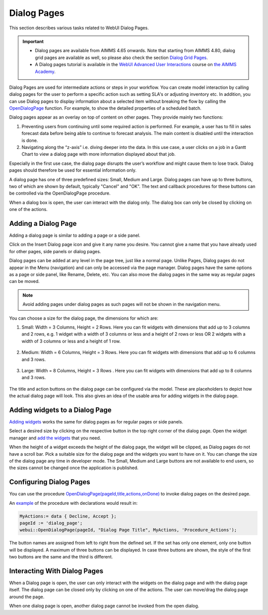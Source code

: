 Dialog Pages
============

.. |page-manager| image:: images/PageManager_snap1.png

.. |dots| image:: images/PageManager_snap3.png

.. |pencil| image:: images/PageManager_snap3_1.png

.. |eye| image:: images/PageManager_snap3_2.png

.. |hidden| image:: images/PageManager_snap3_3.png

.. |bin| image:: images/PageManager_snap3_4.png

.. |home| image:: images/PageManager_snap3_5.png

.. |wizard| image:: images/PageManager_snap3_6.png

.. |plus| image:: images/plus.png

.. |kebab|  image:: images/kebab.png

.. |addpage|  image:: images/addpage.png

.. |sidepanel|  image:: images/sidepanel.png

.. |dialog|  image:: images/dialogicon.png 


This section describes various tasks related to WebUI Dialog Pages.

.. important:: 

  - Dialog pages are available from AIMMS 4.65 onwards. Note that starting from AIMMS 4.80, dialog grid pages are available as well, so please also check the section `Dialog Grid Pages <dialog-grid-pages.html>`_. 
  - A Dialog pages tutorial is available in the `WebUI Advanced User Interactions <https://academy.aimms.com/course/view.php?id=57>`__ course on `the AIMMS Academy <https://academy.aimms.com/>`__.

Dialog Pages are used for intermediate actions or steps in your workflow. You can create model interaction by calling dialog pages for the user to perform a specific action such as setting SLA's or adjusting inventory etc. In addition, you can use Dialog pages to display information about a selected item without breaking the flow by calling the `OpenDialogPage <library.html#opendialogpage>`_ function. For example, to show the detailed properties of a scheduled batch. 

Dialog pages appear as an overlay on top of content on other pages. They provide mainly two functions:

#. Preventing users from continuing until some required action is performed. For example, a user has to fill in sales forecast data before being able to continue to forecast analysis. The main content is disabled until the interaction is done.  
#. Navigating along the “z-axis” i.e. diving deeper into the data. In this use case, a user clicks on a job in a Gantt Chart to view a dialog page with more information displayed about that job.  

Especially in the first use case, the dialog page disrupts the user’s workflow and might cause them to lose track. Dialog pages should therefore be used for essential information only.

A dialog page has one of three predefined sizes: Small, Medium and Large. Dialog pages can have up to three buttons, two of which are shown by default, typically "Cancel" and "OK". The text and callback procedures for these buttons can be controlled via the OpenDialogPage procedure. 

When a dialog box is open, the user can interact with the dialog only. The dialog box can only be closed by clicking on one of the actions.   


Adding a Dialog Page
--------------------

Adding a dialog page is similar to adding a page or a side panel.

Click on the Insert Dialog page icon |dialog| and give it any name you desire. You cannot give a name that you have already used for other pages, side panels or dialog pages. 

.. image:: images/dialogpage_add.png
			:align: center

Dialog pages can be added at any level in the page tree, just like a normal page. Unlike Pages, Dialog pages do not appear in the Menu (navigation) and can only be accessed via the page manager. Dialog pages have the same options as a page or side panel, like Rename, Delete, etc. You can also move the dialog pages in the same way as regular pages can be moved.

.. note:: 
	
	Avoid adding pages under dialog pages as such pages will not be shown in the navigation menu.


You can choose a size for the dialog page, the dimensions for which are:

#.  Small: Width = 3 Columns, Height = 2 Rows. Here you can fit widgets with dimensions that add up to 3 columns and 2 rows, e.g. 1 widget with a width of 3 columns or less and a height of 2 rows or less OR 2 widgets with a width of 3 columns or less and a height of 1 row.

	.. image:: images/dialog_diffsizes_small.png
				:align: center

#.  Medium: Width = 6 Columns, Height = 3 Rows. Here you can fit widgets with dimensions that add up to 6 columns and 3 rows. 

	.. image:: images/dialog_diffsizes_medium.png
				:align: center

#.  Large: Width = 8 Columns, Height = 3 Rows .  Here you can fit widgets with dimensions that add up to 8 columns and 3 rows.

	.. image:: images/dialog_diffsizes_large.png
				:align: center

The title and action buttons on the dialog page can be configured via the model. These are placeholders to depict how the actual dialog page will look. This also gives an idea of the usable area for adding widgets in the dialog page.

.. image:: images/dialog_placeholders.png
			:align: center

Adding widgets to a Dialog Page
-------------------------------

`Adding widgets <widget-manager.html#adding-a-widget>`_ works the same for dialog pages as for regular pages or side panels.

Select a desired size by clicking on the respective button in the top right corner of the dialog page. Open the widget manager and `add the widgets <widget-manager.html#adding-a-widget>`_ that you need. 

.. image:: images/dialogapge_selectsize.png
			:align: center

When the height of a widget exceeds the height of the dialog page, the widget will be clipped, as Dialog pages do not have a scroll bar. Pick a suitable size for the dialog page and the widgets you want to have on it. You can change the size of the dialog page any time in developer mode. The Small, Medium and Large buttons are not available to end users, so the sizes cannot be changed once the application is published.

.. image:: images/dialogapge_widgetclipped.png
			:align: center

.. image:: images/dialogapge_goodfit.png
			:align: center

Configuring Dialog Pages
------------------------

You can use the procedure `OpenDialogPage(pageId,title,actions,onDone) <library.html#opendialogpage>`_ to invoke dialog pages on the desired page. 

An `example <library.html#id4>`_ of the procedure with declarations would result in:

.. code::

	MyActions:= data { Decline, Accept };
	pageId := 'dialog_page';
	webui::OpenDialogPage(pageId, "Dialog Page Title", MyActions, 'Procedure_Actions');


.. image:: images/dialog_procedurecall.png
			:align: center

The button names are assigned from left to right from the defined set. If the set has only one element, only one button will be displayed. A maximum of three buttons can be displayed. In case three buttons are shown, the style of the first two buttons are the same and the third is different.

.. image:: images/dialog_1n3buttons.png
			:align: center

Interacting With Dialog Pages
-----------------------------

When a Dialog page is open, the user can only interact with the widgets on the dialog page and with the dialog page itself. The dialog page can be closed only by clicking on one of the actions. The user can move/drag the dialog page around the page.     
  
When one dialog page is open, another dialog page cannot be invoked from the open dialog. 